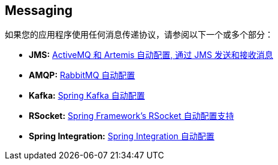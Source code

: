[[documentation.messaging]]
== Messaging
如果您的应用程序使用任何消息传递协议，请参阅以下一个或多个部分：

* *JMS:* <<messaging#messaging.jms, ActiveMQ 和 Artemis 自动配置, 通过 JMS 发送和接收消息>>
* *AMQP:* <<messaging#messaging.amqp, RabbitMQ 自动配置>>
* *Kafka:* <<messaging#messaging.kafka, Spring Kafka 自动配置>>
* *RSocket:* <<messaging#messaging.rsocket, Spring Framework's RSocket 自动配置支持>>
* *Spring Integration:* <<messaging#messaging.spring-integration, Spring Integration 自动配置>>

